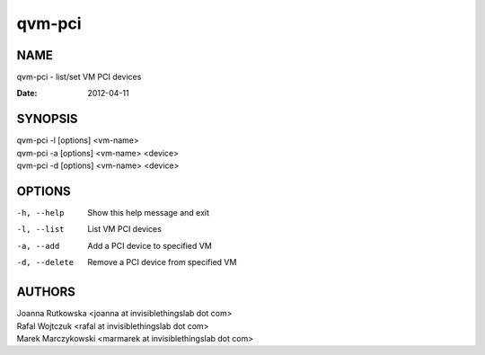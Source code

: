=======
qvm-pci
=======

NAME
====
qvm-pci - list/set VM PCI devices


:Date:   2012-04-11

SYNOPSIS
========
| qvm-pci -l [options] <vm-name>
| qvm-pci -a [options] <vm-name> <device>
| qvm-pci -d [options] <vm-name> <device>
 
OPTIONS
=======
-h, --help
    Show this help message and exit
-l, --list
    List VM PCI devices    
-a, --add
    Add a PCI device to specified VM
-d, --delete
    Remove a PCI device from specified VM

AUTHORS
=======
| Joanna Rutkowska <joanna at invisiblethingslab dot com>
| Rafal Wojtczuk <rafal at invisiblethingslab dot com>
| Marek Marczykowski <marmarek at invisiblethingslab dot com>
